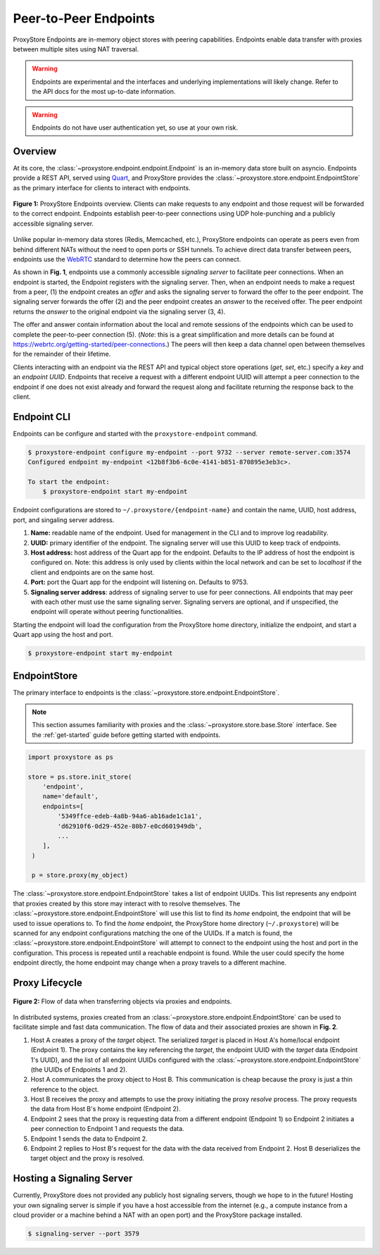 .. _endpoints-guide:

Peer-to-Peer Endpoints
######################

ProxyStore Endpoints are in-memory object stores
with peering capabilities. Endpoints enable data transfer with proxies
between multiple sites using NAT traversal.

.. warning::

   Endpoints are experimental and the interfaces and underlying
   implementations will likely change. Refer to the API docs for the most
   up-to-date information.

.. warning::

   Endpoints do not have user authentication yet, so use at your own risk.

Overview
--------

At its core, the :class:`~proxystore.endpoint.endpoint.Endpoint` is
an in-memory data store built on asyncio. Endpoints provide a REST
API, served using `Quart <https://pgjones.gitlab.io/quart/>`_, and ProxyStore
provides the :class:`~proxystore.store.endpoint.EndpointStore` as
the primary interface for clients to interact with endpoints.

.. figure:: ../static/endpoints.png
   :align: center
   :figwidth: 100 %
   :alt: ProxyStore Endpoints

   **Figure 1:** ProxyStore Endpoints overview. Clients can make requests to any endpoint
   and those request will be forwarded to the correct endpoint. Endpoints
   establish peer-to-peer connections using UDP hole-punching and a publicly
   accessible signaling server.

Unlike popular in-memory data stores (Redis, Memcached, etc.), ProxyStore
endpoints can operate as peers even from behind different NATs without the need
to open ports or SSH tunnels. To achieve direct data transfer between peers,
endpoints use the `WebRTC <https://webrtc.org/>`_ standard to determine
how the peers can connect.

As shown in **Fig. 1**, endpoints use a commonly accessible *signaling server*
to facilitate peer connections. When an endpoint is started, the Endpoint
registers with the signaling server. Then, when an endpoint needs to make a
request from a peer, (1) the endpoint creates an *offer* and asks the
signaling server to forward the offer to the peer endpoint. The signaling
server forwards the offer (2) and the peer endpoint creates an *answer* to the
received offer. The peer endpoint returns the *answer* to the original
endpoint via the signaling server (3, 4).

The offer and answer contain information about the local and remote sessions
of the endpoints which can be used to complete the peer-to-peer connection (5).
(*Note*: this is a great simplification and more details can be found at
`<https://webrtc.org/getting-started/peer-connections>`_.) The peers will then
keep a data channel open between themselves for the remainder of their
lifetime.

Clients interacting with an endpoint via the REST API and typical object store
operations (*get*, *set*, etc.) specify a *key* and an *endpoint UUID*.
Endpoints that receive a request with a different endpoint UUID will attempt
a peer connection to the endpoint if one does not exist already and forward
the request along and facilitate returning the response back to the client.

Endpoint CLI
------------

Endpoints can be configure and started with the ``proxystore-endpoint``
command.

.. code-block:: bash

   $ proxystore-endpoint configure my-endpoint --port 9732 --server remote-server.com:3574
   Configured endpoint my-endpoint <12b8f3b6-6c0e-4141-b851-870895e3eb3c>.

   To start the endpoint:
       $ proxystore-endpoint start my-endpoint

Endpoint configurations are stored to ``~/.proxystore/{endpoint-name}`` and
contain the name, UUID, host address, port, and singaling server address.

#. **Name:** readable name of the endpoint. Used for management in the CLI and
   to improve log readability.
#. **UUID:** primary identifier of the endpoint. The signaling server will
   use this UUID to keep track of endpoints.
#. **Host address:** host address of the Quart app for the endpoint.
   Defaults to the IP address of host the endpoint is configured on.
   Note: this address is only used by clients within the local network and
   can be set to *localhost* if the client and endpoints are on the same
   host.
#. **Port:** port the Quart app for the endpoint will listening on. Defaults to
   9753.
#. **Signaling server address**: address of signaling server to use for peer
   connections. All endpoints that may peer with each other must use the same
   signaling server. Signaling servers are optional, and if unspecified, the
   endpoint will operate without peering functionalities.

Starting the endpoint will load the configuration from the ProxyStore home
directory, initialize the endpoint, and start a Quart app using the host and
port.

.. code-block:: bash

   $ proxystore-endpoint start my-endpoint

EndpointStore
-------------

The primary interface to endpoints is the
:class:`~proxystore.store.endpoint.EndpointStore`.

.. note::

   This section assumes familiarity with proxies and the
   :class:`~proxystore.store.base.Store` interface. See the
   :ref:`get-started` guide before getting started with endpoints.

.. code-block:: python

   import proxystore as ps

   store = ps.store.init_store(
       'endpoint',
       name='default',
       endpoints=[
           '5349ffce-edeb-4a8b-94a6-ab16ade1c1a1',
           'd62910f6-0d29-452e-80b7-e0cd601949db',
           ...
       ],
    )

    p = store.proxy(my_object)

The :class:`~proxystore.store.endpoint.EndpointStore` takes
a list of endpoint UUIDs. This list represents any endpoint that proxies
created by this store may interact with to resolve themselves. The
:class:`~proxystore.store.endpoint.EndpointStore` will use this
list to find its *home* endpoint, the endpoint that will be used to issue
operations to. To find the *home* endpoint, the ProxyStore home directory
(``~/.proxystore``) will be scanned for any endpoint configurations matching
the one of the UUIDs. If a match is found, the
:class:`~proxystore.store.endpoint.EndpointStore` will attempt
to connect to the endpoint using the host and port in the configuration. This
process is repeated until a reachable endpoint is found. While the user could
specify the home endpoint directly, the home endpoint may change when a proxy
travels to a different machine.

Proxy Lifecycle
---------------

.. figure:: ../static/dataflow.png
   :align: center
   :figwidth: 100 %
   :alt: Dataflow with Proxies and Endpoints

   **Figure 2:** Flow of data when transferring objects via proxies and
   endpoints.

In distributed systems, proxies created from an
:class:`~proxystore.store.endpoint.EndpointStore` can be used
to facilitate simple and fast data communication.
The flow of data and their associated proxies are shown in **Fig. 2**.

#. Host A creates a proxy of the *target* object. The serialized *target*
   is placed in Host A's home/local endpoint (Endpoint 1).
   The proxy contains the key referencing the *target*, the endpoint UUID with
   the *target* data (Endpoint 1's UUID), and the list of
   all endpoint UUIDs configured with the
   :class:`~proxystore.store.endpoint.EndpointStore`
   (the UUIDs of Endpoints 1 and 2).
#. Host A communicates the proxy object to Host B. This communication is
   cheap because the proxy is just a thin reference to the object.
#. Host B receives the proxy and attempts to use the proxy initiating the
   proxy *resolve* process. The proxy requests the data from Host B's
   home endpoint (Endpoint 2).
#. Endpoint 2 sees that the proxy is requesting data from a different endpoint
   (Endpoint 1) so Endpoint 2 initiates a peer connection to Endpoint 1 and
   requests the data.
#. Endpoint 1 sends the data to Endpoint 2.
#. Endpoint 2 replies to Host B's request for the data with the data received
   from Endpoint 2. Host B deserializes the target object and the proxy
   is resolved.

Hosting a Signaling Server
--------------------------

Currently, ProxyStore does not provided any publicly host signaling servers,
though we hope to in the future! Hosting your own signaling server is simple
if you have a host accessible from the internet (e.g., a compute instance from
a cloud provider or a machine behind a NAT with an open port) and the
ProxyStore package installed.

.. code-block:: bash

   $ signaling-server --port 3579
